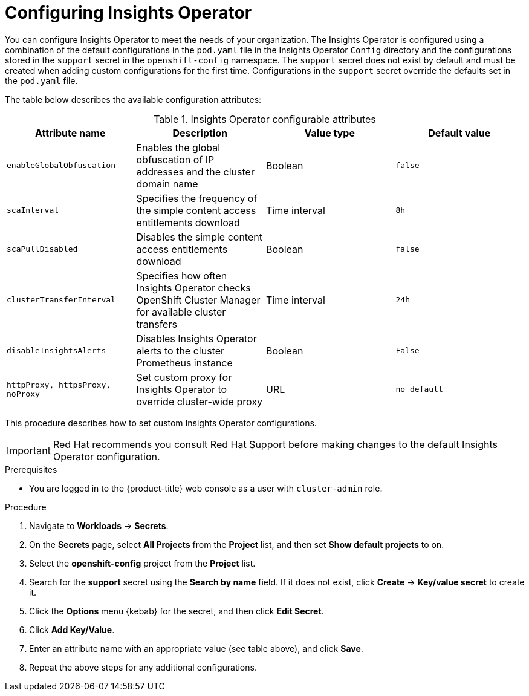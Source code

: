 // Module included in the following assemblies:
//
// * support/remote_health_monitoring/using-insights-operator.adoc


:_mod-docs-content-type: PROCEDURE
[id="insights-operator-configuring_{context}"]
= Configuring Insights Operator

You can configure Insights Operator to meet the needs of your organization. The Insights Operator is configured using a combination of the default configurations in the `pod.yaml` file in the Insights Operator `Config` directory and the configurations stored in the `support` secret in the `openshift-config` namespace. The `support` secret does not exist by default and must be created when adding custom configurations for the first time. Configurations in the `support` secret override the defaults set in the `pod.yaml` file.

The table below describes the available configuration attributes:

.Insights Operator configurable attributes
[options="header"]
|====
|Attribute name|Description|Value type|Default value
|`enableGlobalObfuscation`|Enables the global obfuscation of IP addresses and the cluster domain name|Boolean|`false`
|`scaInterval`|Specifies the frequency of the simple content access entitlements download|Time interval|`8h`
|`scaPullDisabled`|Disables the simple content access entitlements download|Boolean|`false`
|`clusterTransferInterval`|Specifies how often Insights Operator checks OpenShift Cluster Manager for available cluster transfers|Time interval|`24h`
|`disableInsightsAlerts`|Disables Insights Operator alerts to the cluster Prometheus instance|Boolean|`False`
|`httpProxy, httpsProxy, noProxy`|Set custom proxy for Insights Operator to override cluster-wide proxy|URL|`no default`
|====

This procedure describes how to set custom Insights Operator configurations.

[IMPORTANT]
====
Red Hat recommends you consult Red Hat Support before making changes to the default Insights Operator configuration.
====

.Prerequisites

* You are logged in to the {product-title} web console as a user with `cluster-admin` role.

.Procedure

. Navigate to *Workloads* -> *Secrets*.
. On the *Secrets* page, select *All Projects* from the *Project* list, and then set *Show default projects* to on.
. Select the *openshift-config* project from the *Project* list.
. Search for the *support* secret using the *Search by name* field. If it does not exist, click *Create* -> *Key/value secret* to create it.
. Click the *Options* menu {kebab} for the secret, and then click *Edit Secret*.
. Click *Add Key/Value*.
. Enter an attribute name with an appropriate value (see table above), and click *Save*.
. Repeat the above steps for any additional configurations.
